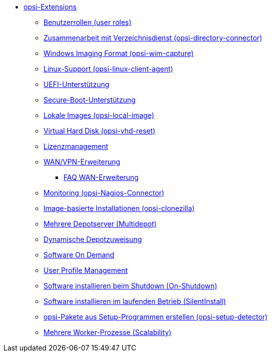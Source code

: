 * xref:modules.adoc[opsi-Extensions]
    ** xref:user-roles.adoc[Benutzerrollen (user roles)]
    ** xref:directory-connector.adoc[Zusammenarbeit mit Verzeichnisdienst (opsi-directory-connector)]
    ** xref:wim-capture.adoc[Windows Imaging Format (opsi-wim-capture)]
    ** xref:linux.adoc[Linux-Support (opsi-linux-client-agent)]
    ** xref:uefi.adoc[UEFI-Unterstützung]
    ** xref:secureboot.adoc[Secure-Boot-Unterstützung]
    ** xref:local-image.adoc[Lokale Images (opsi-local-image)]
    ** xref:vhd.adoc[Virtual Hard Disk (opsi-vhd-reset)]
    ** xref:licensemanagement.adoc[Lizenzmanagement]
    ** xref:wan-support.adoc[WAN/VPN-Erweiterung]
       *** xref:wan-faq.adoc[FAQ WAN-Erweiterung]
    ** xref:nagios-connector.adoc[Monitoring (opsi-Nagios-Connector)]
    ** xref:clonezilla.adoc[Image-basierte Installationen (opsi-clonezilla)]
    ** xref:multidepot.adoc[Mehrere Depotserver (Multidepot)]
    ** xref:dyndepot.adoc[Dynamische Depotzuweisung]
    ** xref:software-on-demand.adoc[Software On Demand]
    ** xref:user-profile.adoc[User Profile Management]
    ** xref:on-shutdown.adoc[Software installieren beim Shutdown (On-Shutdown)]
    ** xref:silentinstall.adoc[Software installieren im laufenden Betrieb (SilentInstall)]
    ** xref:setup-detector.adoc[opsi-Pakete aus Setup-Programmen erstellen (opsi-setup-detector)]
    ** xref:scalability.adoc[Mehrere Worker-Prozesse (Scalability)]